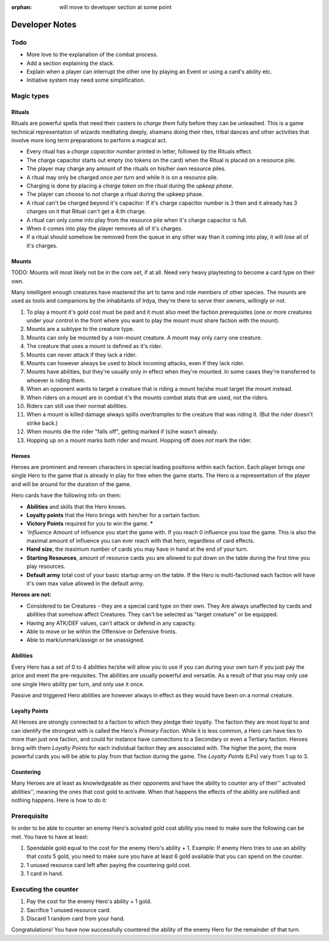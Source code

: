 :orphan: will move to developer section at some point

===============
Developer Notes
===============

.. raw:: mediawiki

   {{warning|About this chapter|
   All that is found under this heading is to be considered as an appendix filled with scribblings from the devs.''' This section is'' not'' a part of the rules and not needed to play the game.''' It fills the function of something similar to internal footnotes.

   }}

Todo
----

-  More love to the explanation of the combat process.
-  Add a section explaining the stack.
-  Explain when a player can interrupt the other one by playing an Event
   or using a card's ability etc.
-  Initiative system may need some simplification.

Magic types
-----------

Rituals
~~~~~~~

Rituals are powerful spells that need their casters to *charge them*
fully before they can be unleashed. This is a game technical
representation of wizards meditating deeply, shamans doing their rites,
tribal dances and other activities that involve more long term
preparations to perform a magical act.

-  Every ritual has a *charge capacitor number* printed in letter,
   followed by the Rituals effect.
-  The charge capacitor starts out empty (no tokens on the card) when
   the Ritual is placed on a resource pile.
-  The player may charge any amount of the rituals on his/her own
   resource piles.
-  A ritual may only be charged *once per turn* and while it is on a
   resource pile.
-  Charging is done by placing a *charge token* on the ritual during the
   *upkeep phase*.
-  The player can choose to *not* charge a ritual during the upkeep
   phase.
-  A ritual can't be charged beyond it's capacitor: If it's charge
   capacitor number is 3 then and it already has 3 charges on it that
   Ritual can't get a 4:th charge.
-  A ritual can only come into play from the resource pile when it's
   charge capacitor is full.
-  When it comes into play the player removes all of it's charges.
-  If a ritual should somehow be removed from the queue in any other way
   than it coming into play, it will *lose* all of it's charges.

Mounts
~~~~~~

TODO: Mounts will most likely not be in the core set, if at all. Need
very heavy playtesting to become a card type on their own.

Many intelligent enough creatures have mastered the art to tame and ride
members of other species. The *mounts* are used as tools and companions
by the inhabitants of Irdya, they're there to serve their owners,
willingly or not.

#. To play a mount it's gold cost must be paid and it must also meet the
   faction prerequisites (one or more creatures under your control in
   the front where you want to play the mount must share faction with
   the mount).
#. Mounts are a subtype to the creature type.
#. Mounts can only be mounted by a non-mount creature. A mount may only
   carry one creature.
#. The creature that uses a mount is defined as it's *rider*.
#. Mounts can never attack if they lack a rider.
#. Mounts can however always be used to *block* incoming attacks, even
   if they lack rider.
#. Mounts have abilities, but they're usually only in effect when
   they're mounted. In some cases they're transferred to whoever is
   riding them.
#. When an opponent wants to target a creature that is riding a mount
   he/she must target the mount instead.
#. When riders on a mount are in combat it's the mounts combat stats
   that are used, not the riders.
#. Riders can still use their normal abilities.
#. When a mount is killed damage always spills over/tramples to the
   creature that was riding it. (But the rider doesn't strike back.)
#. When mounts die the rider "falls off", getting marked if (s)he wasn't
   already.
#. Hopping up on a mount marks both rider and mount. Hopping off does
   *not* mark the rider.

Heroes
~~~~~~

Heroes are prominent and renown characters in special leading positions
within each faction. Each player brings *one* single Hero to the game
that is already in play for free when the game starts. The Hero is a
representation of the player and will be around for the duration of the
game.

Hero cards have the following info on them:

-  **Abilities** and skills that the Hero knows.
-  **Loyalty points** that the Hero brings with him/her for a certain
   faction.
-  **Victory Points** required for you to win the game. **\***
-  *'Influence* Amount of influence you start the game with. If you
   reach 0 influence you lose the game. This is also the maximal amount
   of influence you can ever reach with that hero, regardless of card
   effects.
-  **Hand size**, the maximum number of cards you may have in hand at
   the end of your turn.
-  **Starting Resources**, amount of resource cards you are allowed to
   put down on the table during the first time you play resources.
-  **Default army** total cost of your basic startup army on the table.
   If the Hero is multi-factioned each faction will have it's own max
   value allowed in the default army.

.. raw:: mediawiki

   {{discussed | '''*''' ''These factors are still considered. They may be removed from the Hero's stats  if balancing proves to become impossible.''}}

**Heroes are not:**

-  Considered to be Creatures - they are a special card type on their
   own. They Are always unaffected by cards and abilities that somehow
   affect Creatures. They can't be selected as "target creature" or be
   equipped.
-  Having any ATK/DEF values, can't attack or defend in any capacity.
-  Able to move or be within the Offensive or Defensive fronts.
-  Able to mark/unmark/assign or be unassigned.

Abilities
~~~~~~~~~

Every Hero has a set of 0 to 4 abilities he/she will allow you to use if
you can during your own turn if you just pay the price and meet the
pre-requisites. The abilities are usually powerful and versatile. As a
result of that you may only use one single Hero ability per turn, and
only use it once.

Passive and triggered Hero abilities are however always in effect as
they would have been on a normal creature.

Loyalty Points
~~~~~~~~~~~~~~

All Heroes are strongly connected to a faction to which they pledge
their loyalty. The faction they are most loyal to and can identify the
strongest with is called the Hero's *Primary Faction*. While it is less
common, a Hero can have ties to more than just one faction, and could
for instance have connections to a Secondary or even a Tertiary faction.
Heroes bring with them *Loyalty Points* for each individual faction they
are associated with. The higher the point, the more powerful cards you
will be able to play from that faction during the game. The *Loyalty
Points* (LPs) vary from 1 up to 3.

Countering
~~~~~~~~~~

Many Heroes are at least as knowledgeable as their opponents and have
the ability to *counter* any of their'' activated abilities'', meaning
the ones that cost gold to activate. When that happens the effects of
the ability are nullified and nothing happens. Here is how to do it:

Prerequisite
------------

In order to be able to counter an enemy Hero's acivated gold cost
ability you need to make sure the following can be met. You have to have
at least:

#. Spendable gold equal to the cost for the enemy Hero's ability + 1.
   Example: If enemy Hero tries to use an ability that costs 5 gold, you
   need to make sure you have at least 6 gold available that you can
   spend on the counter.
#. 1 unused resource card left after paying the countering gold cost.
#. 1 card in hand.

Executing the counter
---------------------

#. Pay the cost for the enemy Hero's ability + 1 gold.
#. Sacrifice 1 unused resource card.
#. Discard 1 random card from your hand.

Congratulations! You have now successfully countered the ability of the
enemy Hero for the remainder of that turn.


